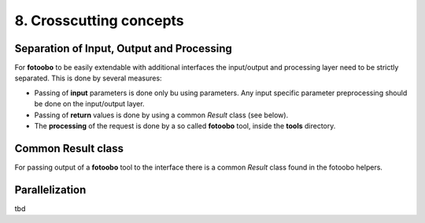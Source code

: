 .. Chapter eight according to https://arc42.org/overview

.. _CrosscuttingConcepts:


8. Crosscutting concepts
========================

Separation of Input, Output and Processing
------------------------------------------

For **fotoobo** to be easily extendable with additional interfaces the input/output and processing
layer need to be strictly separated. This is done by several measures:

- Passing of **input** parameters is done only bu using parameters. Any input specific parameter
  preprocessing should be done on the input/output layer.
- Passing of **return** values is done by using a common `Result` class (see below).
- The **processing** of the request is done by a so called **fotoobo** tool, inside the **tools**
  directory.


Common Result class
-------------------

For passing output of a **fotoobo** tool to the interface there is a common `Result` class found
in the fotoobo helpers.


Parallelization
---------------

tbd

